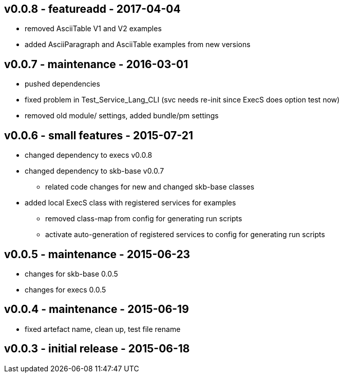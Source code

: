 v0.0.8 - featureadd - 2017-04-04
--------------------------------
* removed AsciiTable V1 and V2 examples
* added AsciiParagraph and AsciiTable examples from new versions


v0.0.7 - maintenance - 2016-03-01
---------------------------------
* pushed dependencies
* fixed problem in Test_Service_Lang_CLI (svc needs re-init since ExecS does option test now)
* removed old module/ settings, added bundle/pm settings


v0.0.6 - small features - 2015-07-21
------------------------------------
* changed dependency to execs v0.0.8
* changed dependency to skb-base v0.0.7
	** related code changes for new and changed skb-base classes
* added local ExecS class with registered services for examples
	** removed class-map from config for generating run scripts
	** activate auto-generation of registered services to config for generating run scripts


v0.0.5 - maintenance - 2015-06-23
---------------------------------
* changes for skb-base 0.0.5
* changes for execs 0.0.5


v0.0.4 - maintenance - 2015-06-19
---------------------------------
* fixed artefact name, clean up, test file rename


v0.0.3 - initial release - 2015-06-18
-------------------------------------
